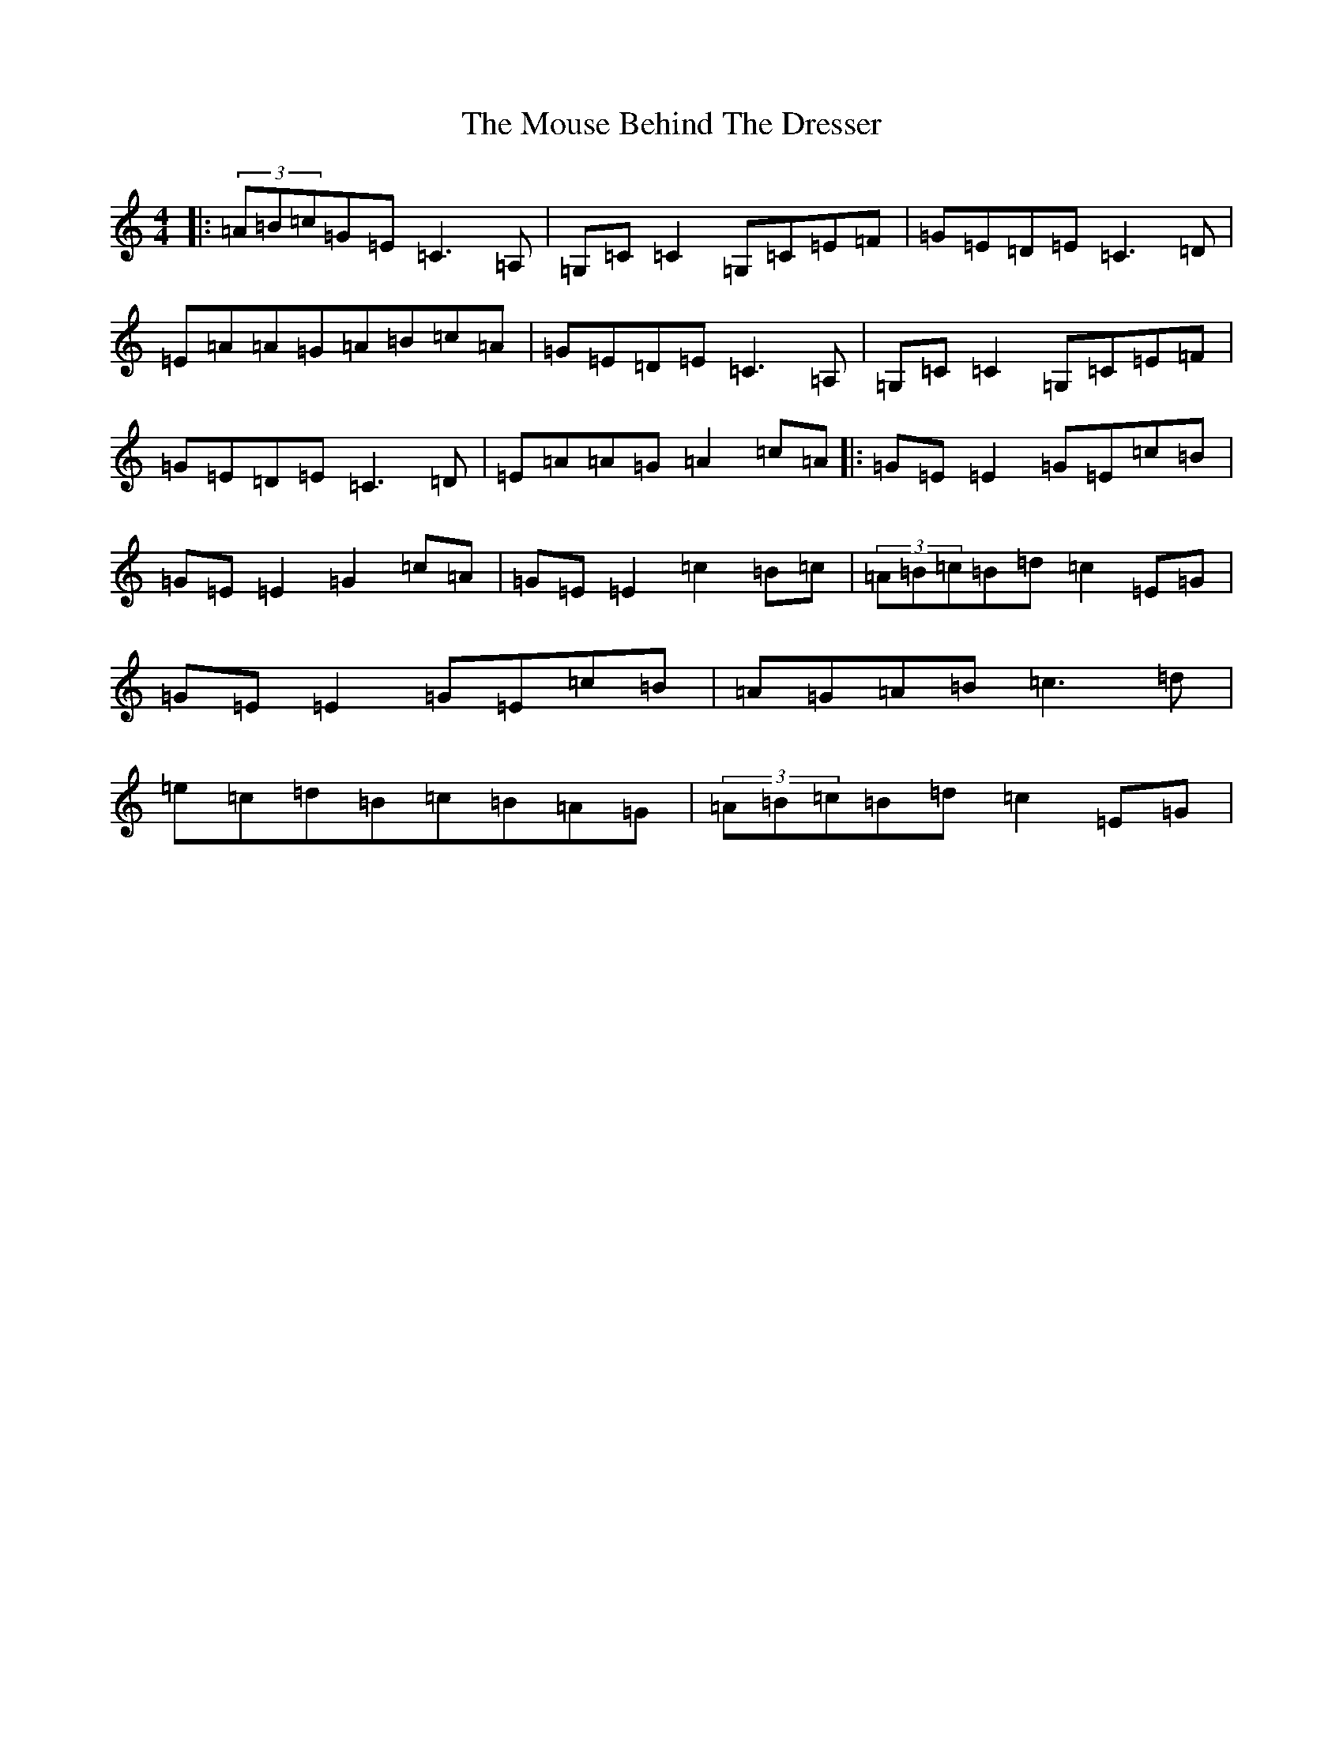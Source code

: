 X: 14779
T: Mouse Behind The Dresser, The
S: https://thesession.org/tunes/8484#setting19531
Z: G Major
R: reel
M: 4/4
L: 1/8
K: C Major
|:(3=A=B=c=G=E=C3=A,|=G,=C=C2=G,=C=E=F|=G=E=D=E=C3=D|=E=A=A=G=A=B=c=A|=G=E=D=E=C3=A,|=G,=C=C2=G,=C=E=F|=G=E=D=E=C3=D|=E=A=A=G=A2=c=A|:=G=E=E2=G=E=c=B|=G=E=E2=G2=c=A|=G=E=E2=c2=B=c|(3=A=B=c=B=d=c2=E=G|=G=E=E2=G=E=c=B|=A=G=A=B=c3=d|=e=c=d=B=c=B=A=G|(3=A=B=c=B=d=c2=E=G|